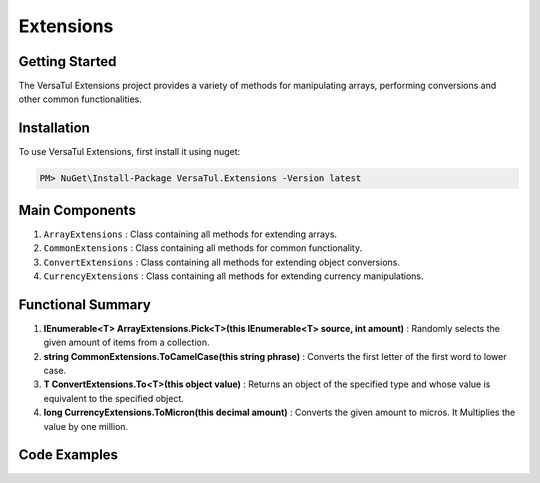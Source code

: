 Extensions
===================

Getting Started
----------------
The VersaTul Extensions project provides a variety of methods for manipulating arrays, performing conversions and other common functionalities.

Installation
------------

To use VersaTul Extensions, first install it using nuget:

.. code-block:: console
    
    PM> NuGet\Install-Package VersaTul.Extensions -Version latest


Main Components
----------------
#. ``ArrayExtensions`` : Class containing all methods for extending arrays.
#. ``CommonExtensions`` : Class containing all methods for common functionality.
#. ``ConvertExtensions`` : Class containing all methods for extending object conversions.
#. ``CurrencyExtensions`` : Class containing all methods for extending currency manipulations.

Functional Summary
------------------
#. **IEnumerable<T> ArrayExtensions.Pick<T>(this IEnumerable<T> source, int amount)** : Randomly selects the given amount of items from a collection.
#. **string CommonExtensions.ToCamelCase(this string phrase)** : Converts the first letter of the first word to lower case.
#. **T ConvertExtensions.To<T>(this object value)** : Returns an object of the specified type and whose value is equivalent to the specified object.
#. **long CurrencyExtensions.ToMicron(this decimal amount)** : Converts the given amount to micros. It Multiplies the value by one million.

Code Examples
-------------
.. code-block:: c#
    :caption: Random Selection Example

    using VersaTul.Extensions;

    class Program
    {
        static void Main(string[] args)
        {
            var array = new List<string> { "1", "2", "3", "4", "5", "6", "7", "8", "9", "10" };

            // Value will be a new array containing 5 
            // randomly selected strings from the given array.
            var value = array.Pick(5);
        }
        Console.ReadLine();
    }

.. code-block:: c#
    :caption: Different Conversion Examples

    using VersaTul.Extensions;
    
    class Program
    {
        static void Main(string[] args)
        {
            var intVal = "123";

            var newIntVal = intVal.To<int>(); //To Int

            var decimalVal = "123.22";

            var newDecimalVal = decimalVal.To<decimal>(); //To decimal

            // Array Type conversion 
            var list = new List<string> { "1", "2", "3", "4" };

            // convert from string to int
            var newList = list.To<string, int>().ToList(); //To array of int
        }
        Console.ReadLine();
    }    